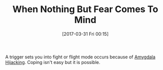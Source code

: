 #+BLOG: wisdomandwonder
#+POSTID: 10541
#+DATE: [2017-03-31 Fri 00:15]
#+OPTIONS: toc:nil num:nil todo:nil pri:nil tags:nil ^:nil
#+CATEGORY: Article
#+TAGS: Yoga, philosophy, Health, Happiness,
#+TITLE: When Nothing But Fear Comes To Mind

A trigger sets you into fight or flight mode occurs because of
[[https://en.wikipedia.org/wiki/Amygdala_hijack][Amygdala Hijacking]]. Coping isn't easy but it is possible.
